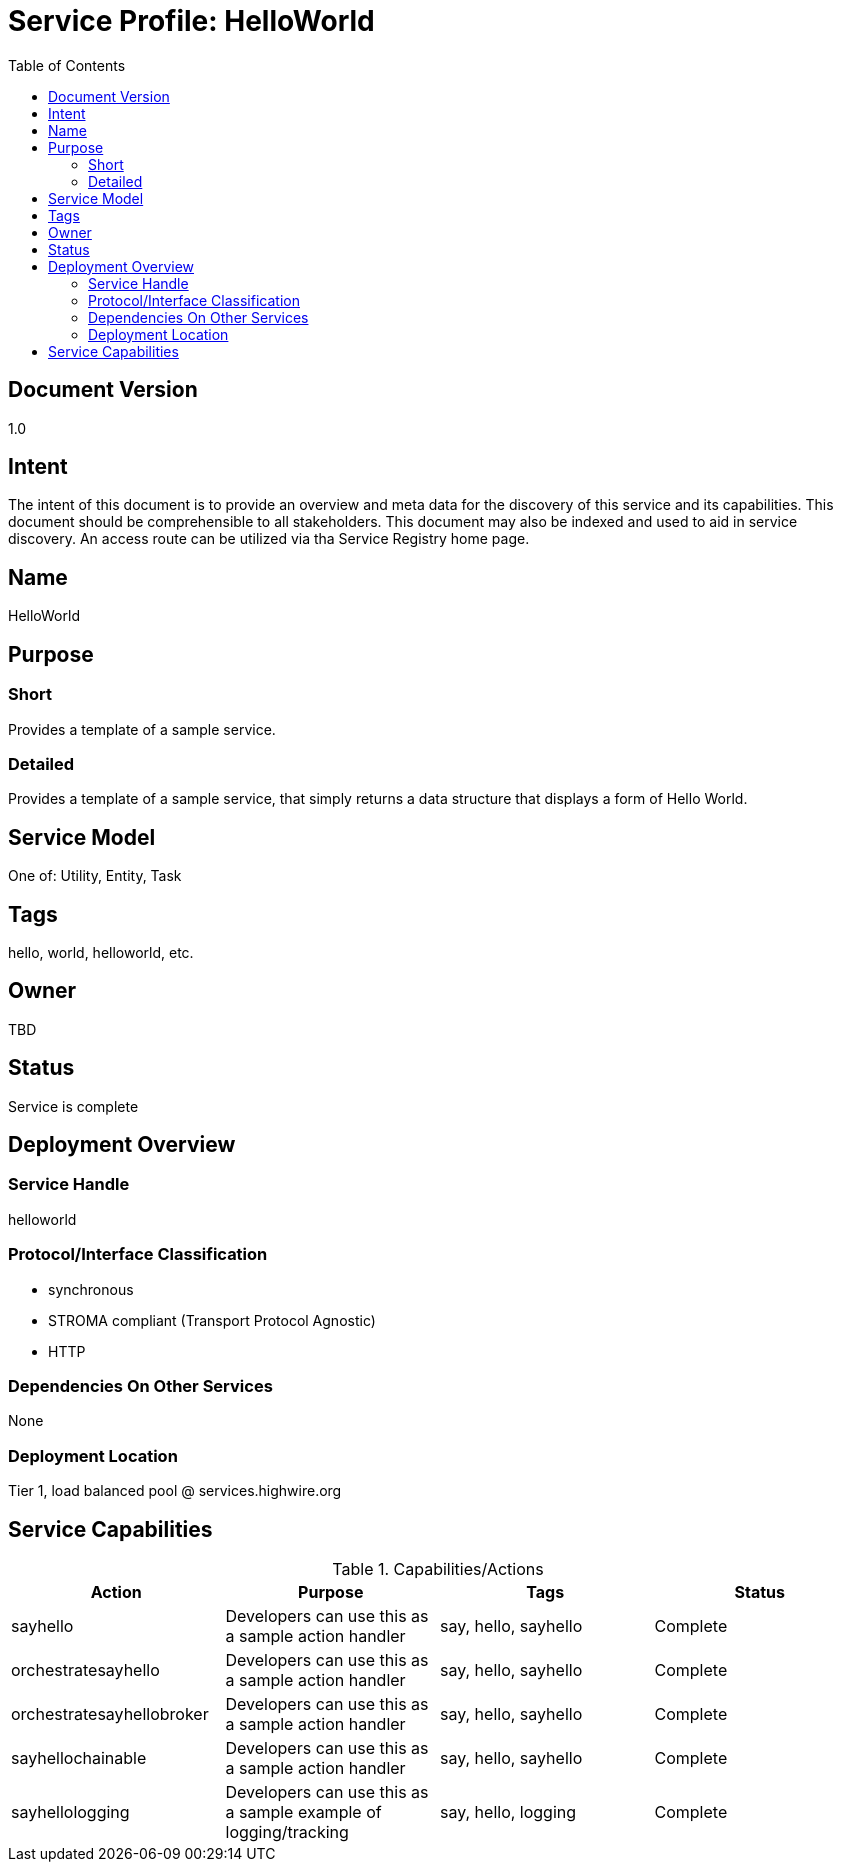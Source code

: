 ////////////////////////////////////////////////////////////////////////////////
Copyright (c) 2012, THE BOARD OF TRUSTEES OF THE LELAND STANFORD JUNIOR UNIVERSITY
All rights reserved.

Redistribution and use in source and binary forms, with or without modification,
are permitted provided that the following conditions are met:

   Redistributions of source code must retain the above copyright notice,
   this list of conditions and the following disclaimer.
   Redistributions in binary form must reproduce the above copyright notice,
   this list of conditions and the following disclaimer in the documentation
   and/or other materials provided with the distribution.
   Neither the name of the STANFORD UNIVERSITY nor the names of its contributors
   may be used to endorse or promote products derived from this software without
   specific prior written permission.

THIS SOFTWARE IS PROVIDED BY THE COPYRIGHT HOLDERS AND CONTRIBUTORS "AS IS" AND
ANY EXPRESS OR IMPLIED WARRANTIES, INCLUDING, BUT NOT LIMITED TO, THE IMPLIED
WARRANTIES OF MERCHANTABILITY AND FITNESS FOR A PARTICULAR PURPOSE ARE DISCLAIMED.
IN NO EVENT SHALL THE COPYRIGHT HOLDER OR CONTRIBUTORS BE LIABLE FOR ANY DIRECT,
INDIRECT, INCIDENTAL, SPECIAL, EXEMPLARY, OR CONSEQUENTIAL DAMAGES (INCLUDING,
BUT NOT LIMITED TO, PROCUREMENT OF SUBSTITUTE GOODS OR SERVICES; LOSS OF USE,
DATA, OR PROFITS; OR BUSINESS INTERRUPTION) HOWEVER CAUSED AND ON ANY THEORY OF
LIABILITY, WHETHER IN CONTRACT, STRICT LIABILITY, OR TORT (INCLUDING NEGLIGENCE
OR OTHERWISE) ARISING IN ANY WAY OUT OF THE USE OF THIS SOFTWARE, EVEN IF ADVISED
OF THE POSSIBILITY OF SUCH DAMAGE.
////////////////////////////////////////////////////////////////////////////////

= Service Profile: HelloWorld
:toc:

== Document Version
1.0

== Intent
The intent of this document is to provide an overview and meta data for the discovery of this service and its capabilities. This document should be comprehensible to all stakeholders. This document may also be indexed and used to aid in service discovery. An access route can be utilized via tha Service Registry home page.

== Name
HelloWorld

== Purpose

=== Short
Provides a template of a sample service.

=== Detailed
Provides a template of a sample service, that simply returns a data structure that displays a form of Hello World.

== Service Model 
One of: Utility, Entity, Task

== Tags
hello, world, helloworld, etc.

== Owner
TBD

== Status
Service is complete

== Deployment Overview

=== Service Handle
helloworld

=== Protocol/Interface Classification
* synchronous
* STROMA compliant (Transport Protocol Agnostic)
* HTTP

=== Dependencies On Other Services
None

=== Deployment Location
Tier 1, load balanced pool @ services.highwire.org

== Service Capabilities

.Capabilities/Actions
[options="header"]
|=========================================================
|Action		|Purpose	|Tags		|Status
|sayhello|Developers can use this as a sample action handler|say, hello, sayhello|Complete
|orchestratesayhello|Developers can use this as a sample action handler|say, hello, sayhello|Complete
|orchestratesayhellobroker|Developers can use this as a sample action handler|say, hello, sayhello|Complete
|sayhellochainable|Developers can use this as a sample action handler|say, hello, sayhello|Complete
|sayhellologging|Developers can use this as a sample example of logging/tracking|say, hello, logging|Complete
|=========================================================
